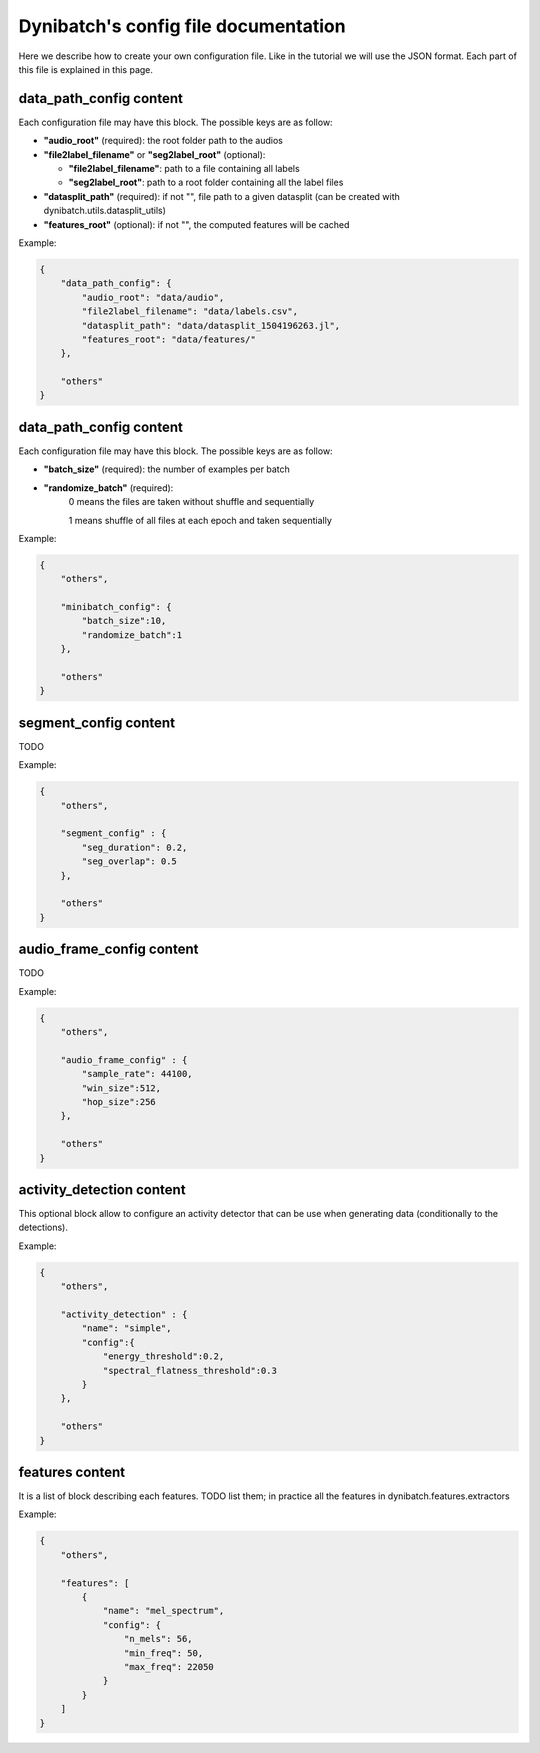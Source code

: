Dynibatch's config file documentation
=====================================

Here we describe how to create your own configuration file.
Like in the tutorial we will use the JSON format.
Each part of this file is explained in this page.


**data_path_config** content
----------------------------

Each configuration file may have this block. The possible keys are as follow:

* **"audio_root"** (required): the root folder path to the audios

* **"file2label_filename"** or **"seg2label_root"** (optional):

  * **"file2label_filename"**: path to a file containing all labels
  
  * **"seg2label_root"**: path to a root folder containing all the label files

* **"datasplit_path"** (required): if not "", file path to a given datasplit (can be created with dynibatch.utils.datasplit_utils)

* **"features_root"** (optional): if not "", the computed features will be cached

Example:

.. code-block:: json

  {
      "data_path_config": {
          "audio_root": "data/audio",
          "file2label_filename": "data/labels.csv",
          "datasplit_path": "data/datasplit_1504196263.jl",
          "features_root": "data/features/"
      },

      "others"
  }



**data_path_config** content
----------------------------

Each configuration file may have this block. The possible keys are as follow:

* **"batch_size"** (required): the number of examples per batch
* **"randomize_batch"** (required):
      0 means the files are taken without shuffle and sequentially

      1 means shuffle of all files at each epoch and taken sequentially

Example:

.. code-block:: json

  {
      "others",

      "minibatch_config": {
          "batch_size":10,
          "randomize_batch":1
      },

      "others"
  }

**segment_config** content
--------------------------

TODO

Example:

.. code-block:: json

  {
      "others",

      "segment_config" : {
          "seg_duration": 0.2,
          "seg_overlap": 0.5
      },

      "others"
  }

**audio_frame_config** content
------------------------------

TODO

Example:

.. code-block:: json

  {
      "others",

      "audio_frame_config" : {
          "sample_rate": 44100,
          "win_size":512,
          "hop_size":256
      },

      "others"
  }

**activity_detection** content
------------------------------

This optional block allow to configure an activity detector that can be use when generating data (conditionally to the detections).

Example:

.. code-block:: json

  {
      "others",

      "activity_detection" : {
          "name": "simple",
          "config":{
              "energy_threshold":0.2,
              "spectral_flatness_threshold":0.3
          }
      },

      "others"
  }

**features** content
--------------------

It is a list of block describing each features.
TODO list them; in practice all the features in dynibatch.features.extractors

Example:

.. code-block:: json

  {
      "others",

      "features": [
          {
              "name": "mel_spectrum",
              "config": {
                  "n_mels": 56,
                  "min_freq": 50,
                  "max_freq": 22050
              }
          }
      ]
  }
